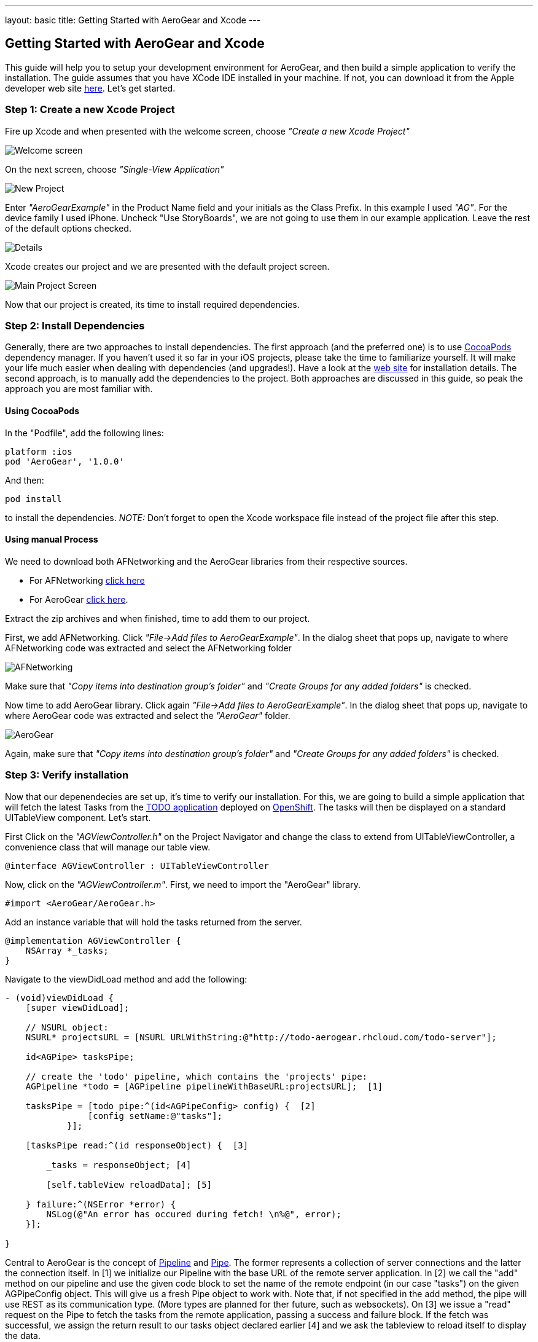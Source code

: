 ---
layout: basic
title: Getting Started with AeroGear and Xcode
---

== Getting Started with AeroGear and Xcode

This guide will help you to setup your development environment for AeroGear, and then build a simple application to verify the installation. The guide assumes that you have XCode IDE installed in your machine. If not, you can download it from the Apple developer web site link:https://developer.apple.com/xcode[here]. Let's get started.

=== Step 1: Create a new Xcode Project

Fire up Xcode and when presented with the welcome screen, choose _"Create a new Xcode Project"_

image::img/ios_welcome_screen.png[Welcome screen]

On the next screen, choose _"Single-View Application"_

image::img/ios_new_project_wizard.png[New Project]

Enter _"AeroGearExample"_ in the Product Name field and your initials as the Class Prefix. In this example I used _"AG"_. For the device family I used iPhone. Uncheck "Use StoryBoards", we are not going to use them in our example application. Leave the rest of the default options checked.

image::img/ios_project_details_screen.png[Details]

Xcode creates our project and we are presented with the default project screen.

image::img/ios_main_project_screen.png[Main Project Screen]

Now that our project is created, its time to install required dependencies.

=== Step 2: Install Dependencies

Generally, there are two approaches to install dependencies. The first approach (and the preferred one) is to use link:http://cocoapods.org[CocoaPods] dependency manager. If you haven't used it so far in your iOS projects, please take the time to familiarize yourself. It will make your life much easier when dealing with dependencies (and upgrades!). Have a look at the link:http://cocoapods.org[web site] for installation details. The second approach, is to manually add the dependencies to the project. Both approaches are discussed in this guide, so peak the approach you are most familiar with.

==== Using CocoaPods

In the "Podfile", add the following lines:
[source,bash]
----
platform :ios
pod 'AeroGear', '1.0.0'
----

And then:
[source,bash]
----
pod install
----

to install the dependencies. _NOTE:_ Don't forget to open the Xcode workspace file instead of the project file after this step.

==== Using manual Process

We need to download both AFNetworking and the AeroGear libraries from their respective sources. 

* For AFNetworking link:https://github.com/AFNetworking/AFNetworking/zipball/master[click here] 
* For AeroGear link:https://github.com/aerogear/aerogear-ios/zipball/master[click here]. 

Extract the zip archives and when finished, time to add them to our project. 

First, we add AFNetworking. Click _"File->Add files to AeroGearExample"_. In the dialog sheet that pops up, navigate to where AFNetworking code was extracted and select the AFNetworking folder

image::img/ios_afnetworking_library.png[AFNetworking]

Make sure that _"Copy items into destination group's folder"_ and _"Create Groups for any added folders"_ is checked.

Now time to add AeroGear library. Click again _"File->Add files to AeroGearExample"_. In the dialog sheet that pops up, navigate to where AeroGear code was extracted and select the _"AeroGear"_ folder.

image::img/ios_aerogear_library.png[AeroGear]

Again, make sure that _"Copy items into destination group's folder"_ and _"Create Groups for any added folders"_ is checked.

=== Step 3: Verify installation

Now that our depenendecies are set up, it's time to verify our installation. For this, we are going to build a simple application that will fetch the latest Tasks from the link:http://todo-aerogear.rhcloud.com[TODO application] deployed on link:https://openshift.redhat.com/app/[OpenShift]. The tasks will then be displayed on a standard UITableView component. Let's start.

First 
Click on the _"AGViewController.h"_ on the Project Navigator and change the class to extend from UITableViewController, a convenience class that will manage our table view.
[source,c]
----
@interface AGViewController : UITableViewController
----

Now, click on the _"AGViewController.m"_. First, we need to import the "AeroGear" library. 
[source,c]
----
#import <AeroGear/AeroGear.h>
----

Add an instance variable that will hold the tasks returned from the server.
[source,c]
----
@implementation AGViewController {
    NSArray *_tasks;
}
----

Navigate to the viewDidLoad method and add the following:
[source,c]
----
- (void)viewDidLoad {
    [super viewDidLoad];
    
    // NSURL object:
    NSURL* projectsURL = [NSURL URLWithString:@"http://todo-aerogear.rhcloud.com/todo-server"];
    
    id<AGPipe> tasksPipe;
    
    // create the 'todo' pipeline, which contains the 'projects' pipe:
    AGPipeline *todo = [AGPipeline pipelineWithBaseURL:projectsURL];  [1]
    
    tasksPipe = [todo pipe:^(id<AGPipeConfig> config) {  [2]
	        [config setName:@"tasks"];
	    }];
    
    [tasksPipe read:^(id responseObject) {  [3]
        
        _tasks = responseObject; [4]
        
        [self.tableView reloadData]; [5]
        
    } failure:^(NSError *error) {
        NSLog(@"An error has occured during fetch! \n%@", error);
    }];    
    
}
---- 

Central to AeroGear is the concept of link:/docs/specs/aerogear-ios/Classes/AGPipeline.html[Pipeline] and link:/docs/specs/aerogear-ios/Protocols/AGPipe.html[Pipe]. The former represents a collection of server connections and the latter the connection itself. In [1] we initialize our Pipeline with the base URL of the remote server application. In [2] we call the "add" method on our pipeline and use the given code block to set the name of the remote endpoint (in our case "tasks") on the given AGPipeConfig object. This will give us a fresh Pipe object to work with. Note that, if not specified in the add method, the pipe will use REST as its communication type. (More types are planned for ther future, such as websockets). On [3] we issue a "read" request on the Pipe to fetch the tasks from the remote application, passing a success and failure block. If the fetch was successful, we assign the return result to our tasks object declared earlier [4] and we ask the tableview to reload itself to display the data.

Now what is left is to add the table data source methods.

[source,c]
----
- (NSInteger)tableView:(UITableView *)tableView numberOfRowsInSection:(NSInteger)section
{
    return [_tasks count];
}

- (UITableViewCell *)tableView:(UITableView *)tableView cellForRowAtIndexPath:(NSIndexPath *)indexPath
{
    static NSString *CellIdentifier = @"Cell";
    UITableViewCell *cell = [tableView dequeueReusableCellWithIdentifier:CellIdentifier];
    
    if (cell == nil) {
        cell = [[UITableViewCell alloc]initWithStyle:UITableViewCellStyleDefault reuseIdentifier:CellIdentifier];
    }
    
    NSUInteger row = [indexPath row];

    cell.textLabel.text = [[_tasks objectAtIndex:row] objectForKey:@"title"];

    return cell;
}
----
We are almost ready to run the project. Click on the _"AGAppDelegate.m" and on the _didFinishLaunchingWithOptions_ method replace the line

[source,c]
----
self.viewController = [[AGViewController alloc] initWithNibName:@"AGViewController" bundle:nil
----

with:

[source,c]
----
self.viewController = [[AGViewController alloc] initWithStyle:UITableViewStylePlain];
----

This is because by default the project template created by Xcode tries to use NIB file to load the UI and in our case we don't use it.

Ok we are now ready to run the project. Select _"Product->Run"_ and if all goes well you will be presented with the following screen.

image::img/ios_emulator.png[Emulator]

*Success!* Your first iOS application built with AeroGear!

You can download the source code of this project from link:https://github.com/cvasilak/AeroGearExample[github]. For a more complete example application that uses AeroGear to perform link:http://en.wikipedia.org/wiki/Create,_read,_update_and_delete[CRUD] operations on a remote endpoint, have a look at the TODO application available on link:https://github.com/aerogear/aerogear-todo-ios[github].

You can also browse link:http://aerogear.org/docs/specs/aerogear-ios/[AeroGear iOS API reference] to familiarize yourself with the wealth of options.
